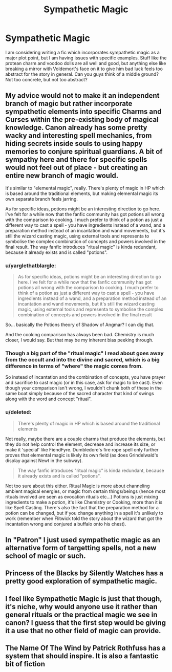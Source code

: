 #+TITLE: Sympathetic Magic

* Sympathetic Magic
:PROPERTIES:
:Author: Dorgamund
:Score: 6
:DateUnix: 1493017743.0
:DateShort: 2017-Apr-24
:END:
I am considering writing a fic which incorporates sympathetic magic as a major plot point, but I am having issues with specific examples. Stuff like the protean charm and voodoo dolls are all well and good, but anything else like breaking a mirror with Voldemort's face on it to give him bad luck feels too abstract for the story in general. Can you guys think of a middle ground? Not too concrete, but not too abstract?


** My advice would not to make it an independent branch of magic but rather incorporate sympathetic elements into specific Charms and Curses within the pre-existing body of magical knowledge. Canon already has some pretty wacky and interesting spell mechanics, from hiding secrets inside souls to using happy memories to conjure spiritual guardians. A bit of sympathy here and there for specific spells would not feel out of place - but creating an entire new branch of magic would.

It's similar to "elemental magic", really. There's plenty of magic in HP which is based around the traditional elements, but making elemental magic its own separate branch feels jarring.

As for specific ideas, potions might be an interesting direction to go here. I've felt for a while now that the fanfic community has got potions all wrong with the comparison to cooking. I much prefer to think of a potion as just a different way to cast a spell - you have ingredients instead of a wand, and a preparation method instead of an incantation and wand movements, but it's still the wizard casting magic, using external tools and representa to symbolise the complex combination of concepts and powers involved in the final result. The way fanfic introduces "ritual magic" is kinda redundant, because it already exists and is called "potions".
:PROPERTIES:
:Author: Taure
:Score: 8
:DateUnix: 1493018890.0
:DateShort: 2017-Apr-24
:END:

*** u/yarglethatblargle:
#+begin_quote
  As for specific ideas, potions might be an interesting direction to go here. I've felt for a while now that the fanfic community has got potions all wrong with the comparison to cooking. I much prefer to think of a potion as just a different way to cast a spell - you have ingredients instead of a wand, and a preparation method instead of an incantation and wand movements, but it's still the wizard casting magic, using external tools and representa to symbolise the complex combination of concepts and powers involved in the final result
#+end_quote

So... basically the Potions theory of Shadow of Angmar? I can dig that.

And the cooking comparison has always been bad. Chemistry is much closer, I would say. But that may be my inherent bias peeking through.
:PROPERTIES:
:Author: yarglethatblargle
:Score: 5
:DateUnix: 1493019319.0
:DateShort: 2017-Apr-24
:END:


*** Though a big part of the "ritual magic" I read about goes away from the occult and into the divine and sacred, which is a big difference in terms of "where" the magic comes from.

So instead of incantation and the combination of concepts, you have prayer and sacrifice to cast magic (or in this case, ask for magic to be cast). Even though your comparison isn't wrong, I wouldn't chunk both of these in the same boat simply because of the sacred character that kind of swings along with the word and concept "ritual".
:PROPERTIES:
:Author: UndeadBBQ
:Score: 1
:DateUnix: 1493024802.0
:DateShort: 2017-Apr-24
:END:


*** u/deleted:
#+begin_quote
  There's plenty of magic in HP which is based around the traditional elements
#+end_quote

Not really, maybe there are a couple charms that produce the elements, but they do not help control the element, decrease and increase its size, or make it 'special' like FiendFyre. Dumbledore's fire rope spell only further proves that elemental magic is likely its own field (as does Grindelwald's display against Newt in the subway).

#+begin_quote
  The way fanfic introduces "ritual magic" is kinda redundant, because it already exists and is called "potions".
#+end_quote

Not too sure about this either. Ritual Magic is more about channeling ambient magical energies, or magic from certain things/beings (hence most rituals involved are seen as evocation rituals etc...) Potions is just mixing ingredients to make a potion, it's like Chemistry or Cooking, more than it is like Spell Casting. There's also the fact that the preparation method for a potion can be changed, but if you change anything in a spell it's unlikely to work (remember when Flitwick told the story about the wizard that got the incantation wrong and conjured a buffalo onto his chest).
:PROPERTIES:
:Score: -1
:DateUnix: 1493035559.0
:DateShort: 2017-Apr-24
:END:


** In "Patron" I just used sympathetic magic as an alternative form of targetting spells, not a new school of magic or such.
:PROPERTIES:
:Author: Starfox5
:Score: 3
:DateUnix: 1493023999.0
:DateShort: 2017-Apr-24
:END:


** Princess of the Blacks by Silently Watches has a pretty good exploration of sympathetic magic.
:PROPERTIES:
:Author: fiftydarkness
:Score: 1
:DateUnix: 1493028061.0
:DateShort: 2017-Apr-24
:END:


** I feel like Sympathetic Magic is just that though, it's niche, why would anyone use it rather than general rituals or the practical magic we see in canon? I guess that the first step would be giving it a use that no other field of magic can provide.
:PROPERTIES:
:Score: 1
:DateUnix: 1493034786.0
:DateShort: 2017-Apr-24
:END:


** The Name Of The Wind by Patrick Rothfuss has a system that should inspire. It is also a fantastic bit of fiction
:PROPERTIES:
:Author: Faeriniel
:Score: 1
:DateUnix: 1493034822.0
:DateShort: 2017-Apr-24
:END:
